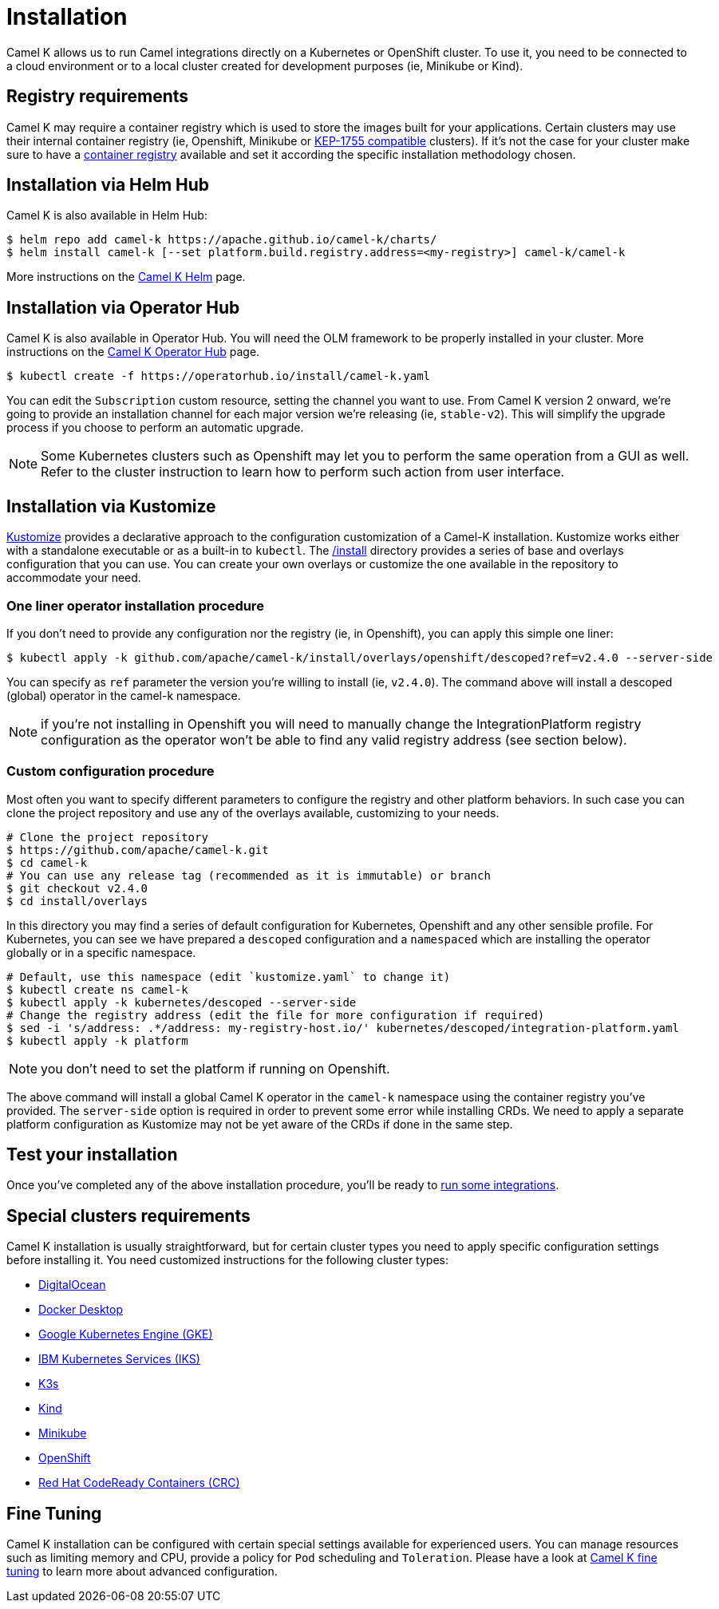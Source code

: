 [[installation]]
= Installation

Camel K allows us to run Camel integrations directly on a Kubernetes or OpenShift cluster. To use it, you need to be connected to a cloud environment or to a local cluster created for development purposes (ie, Minikube or Kind).

[[registry]]
== Registry requirements

Camel K may require a container registry which is used to store the images built for your applications. Certain clusters may use their internal container registry (ie, Openshift, Minikube or https://github.com/kubernetes/enhancements/tree/master/keps/sig-cluster-lifecycle/generic/1755-communicating-a-local-registry[KEP-1755 compatible] clusters). If it's not the case for your cluster make sure to have a xref:installation/registry/registry.adoc#configuring-registry-install-time[container registry] available and set it according the specific installation methodology chosen.

[[helm]]
== Installation via Helm Hub

Camel K is also available in Helm Hub:

```
$ helm repo add camel-k https://apache.github.io/camel-k/charts/
$ helm install camel-k [--set platform.build.registry.address=<my-registry>] camel-k/camel-k
```

More instructions on the https://hub.helm.sh/charts/camel-k/camel-k[Camel K Helm] page.

[[olm]]
== Installation via Operator Hub

Camel K is also available in Operator Hub. You will need the OLM framework to be properly installed in your cluster. More instructions on the https://operatorhub.io/operator/camel-k[Camel K Operator Hub] page.

```
$ kubectl create -f https://operatorhub.io/install/camel-k.yaml
```

You can edit the `Subscription` custom resource, setting the channel you want to use. From Camel K version 2 onward, we're going to provide an installation channel for each major version we're releasing (ie, `stable-v2`). This will simplify the upgrade process if you choose to perform an automatic upgrade.

NOTE: Some Kubernetes clusters such as Openshift may let you to perform the same operation from a GUI as well. Refer to the cluster instruction to learn how to perform such action from user interface.

[[kustomize]]
== Installation via Kustomize

https://kustomize.io[Kustomize] provides a declarative approach to the configuration customization of a Camel-K installation. Kustomize works either with a standalone executable or as a built-in to `kubectl`. The https://github.com/apache/camel-k/tree/main/install[/install] directory provides a series of base and overlays configuration that you can use. You can create your own overlays or customize the one available in the repository to accommodate your need.

=== One liner operator installation procedure

If you don't need to provide any configuration nor the registry (ie, in Openshift), you can apply this simple one liner:

```
$ kubectl apply -k github.com/apache/camel-k/install/overlays/openshift/descoped?ref=v2.4.0 --server-side
```

You can specify as `ref` parameter the version you're willing to install (ie, `v2.4.0`). The command above will install a descoped (global) operator in the camel-k namespace.

NOTE: if you're not installing in Openshift you will need to manually change the IntegrationPlatform registry configuration as the operator won't be able to find any valid registry address (see section below).

=== Custom configuration procedure

Most often you want to specify different parameters to configure the registry and other platform behaviors. In such case you can clone the project repository and use any of the overlays available, customizing to your needs.

```
# Clone the project repository
$ https://github.com/apache/camel-k.git
$ cd camel-k
# You can use any release tag (recommended as it is immutable) or branch
$ git checkout v2.4.0
$ cd install/overlays
```

In this directory you may find a series of default configuration for Kubernetes, Openshift and any other sensible profile. For Kubernetes, you can see we have prepared a `descoped` configuration and a `namespaced` which are installing the operator globally or in a specific namespace.

```
# Default, use this namespace (edit `kustomize.yaml` to change it)
$ kubectl create ns camel-k
$ kubectl apply -k kubernetes/descoped --server-side
# Change the registry address (edit the file for more configuration if required)
$ sed -i 's/address: .*/address: my-registry-host.io/' kubernetes/descoped/integration-platform.yaml
$ kubectl apply -k platform
```

NOTE: you don't need to set the platform if running on Openshift.

The above command will install a global Camel K operator in the `camel-k` namespace using the container registry you've provided. The `server-side` option is required in order to prevent some error while installing CRDs. We need to apply a separate platform configuration as Kustomize may not be yet aware of the CRDs if done in the same step.

[[test]]
== Test your installation

Once you've completed any of the above installation procedure, you'll be ready to xref:running/running.adoc[run some integrations].

[[special-requirements]]
== Special clusters requirements

Camel K installation is usually straightforward, but for certain cluster types you need to apply specific configuration settings before installing it. You need customized instructions for the following cluster types:

- xref:installation/platform/digitalocean.adoc[DigitalOcean]
- xref:installation/platform/docker-desktop.adoc[Docker Desktop]
- xref:installation/platform/gke.adoc[Google Kubernetes Engine (GKE)]
- xref:installation/platform/iks.adoc[IBM Kubernetes Services (IKS)]
- xref:installation/platform/k3s.adoc[K3s]
- xref:installation/platform/kind.adoc[Kind]
- xref:installation/platform/minikube.adoc[Minikube]
- xref:installation/platform/openshift.adoc[OpenShift]
- xref:installation/platform/crc.adoc[Red Hat CodeReady Containers (CRC)]

[[fine-tuning]]
== Fine Tuning

Camel K installation can be configured with certain special settings available for experienced users. You can manage resources such as limiting memory and CPU, provide a policy for `Pod` scheduling and `Toleration`. Please have a look at xref:installation/advanced/advanced.adoc[Camel K fine tuning] to learn more about advanced configuration.
